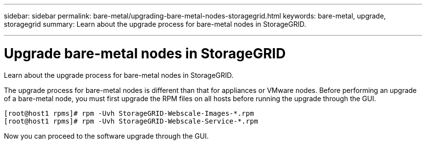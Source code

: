 ---
sidebar: sidebar
permalink: bare-metal/upgrading-bare-metal-nodes-storagegrid.html
keywords: bare-metal, upgrade, storagegrid
summary: Learn about the upgrade process for bare-metal nodes in StorageGRID.

---
= Upgrade bare-metal nodes in StorageGRID

:hardbreaks:
:nofooter:
:icons: font
:linkattrs:
:imagesdir: ./media/

[.lead]
Learn about the upgrade process for bare-metal nodes in StorageGRID.

The upgrade process for bare-metal nodes is different than that for appliances or VMware nodes. Before performing an upgrade of a bare-metal node, you must first upgrade the RPM files on all hosts before running the upgrade through the GUI.
----
[root@host1 rpms]# rpm -Uvh StorageGRID-Webscale-Images-*.rpm
[root@host1 rpms]# rpm -Uvh StorageGRID-Webscale-Service-*.rpm
----
Now you can proceed to the software upgrade through the GUI.
